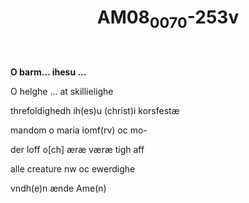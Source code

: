 #+TITLE:  AM08_0070-253v
# AM 70 8vo f. 253v

*O barm... ihesu ...*

O helghe ... at skillielighe

threfoldighedh ih(es)u (christ)i korsfestæ

mandom o maria iomf(rv) oc mo-

der loff o[ch] æræ væræ tigh aff

alle creature nw oc ewerdighe

vndh(e)n ænde Ame(n)
